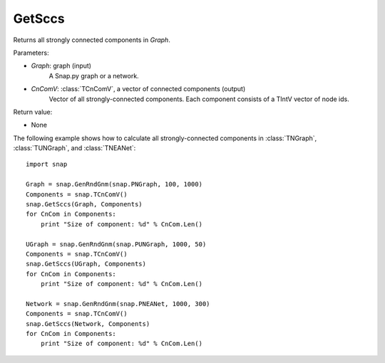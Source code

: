 GetSccs
'''''''

.. function:: GetSccs (Graph, CnComV)

Returns all strongly connected components in *Graph*.

Parameters:

- *Graph*: graph (input)
    A Snap.py graph or a network.

- *CnComV*: :class:`TCnComV`, a vector of connected components (output)
    Vector of all strongly-connected components. Each component consists of a TIntV vector of node ids.

Return value:

- None


The following example shows how to calculate all strongly-connected components in
:class:`TNGraph`, :class:`TUNGraph`, and :class:`TNEANet`::

    import snap

    Graph = snap.GenRndGnm(snap.PNGraph, 100, 1000)
    Components = snap.TCnComV()
    snap.GetSccs(Graph, Components)
    for CnCom in Components:
        print "Size of component: %d" % CnCom.Len()

    UGraph = snap.GenRndGnm(snap.PUNGraph, 1000, 50)
    Components = snap.TCnComV()
    snap.GetSccs(UGraph, Components)
    for CnCom in Components:
        print "Size of component: %d" % CnCom.Len()

    Network = snap.GenRndGnm(snap.PNEANet, 1000, 300)
    Components = snap.TCnComV()
    snap.GetSccs(Network, Components)
    for CnCom in Components:
        print "Size of component: %d" % CnCom.Len()
            
